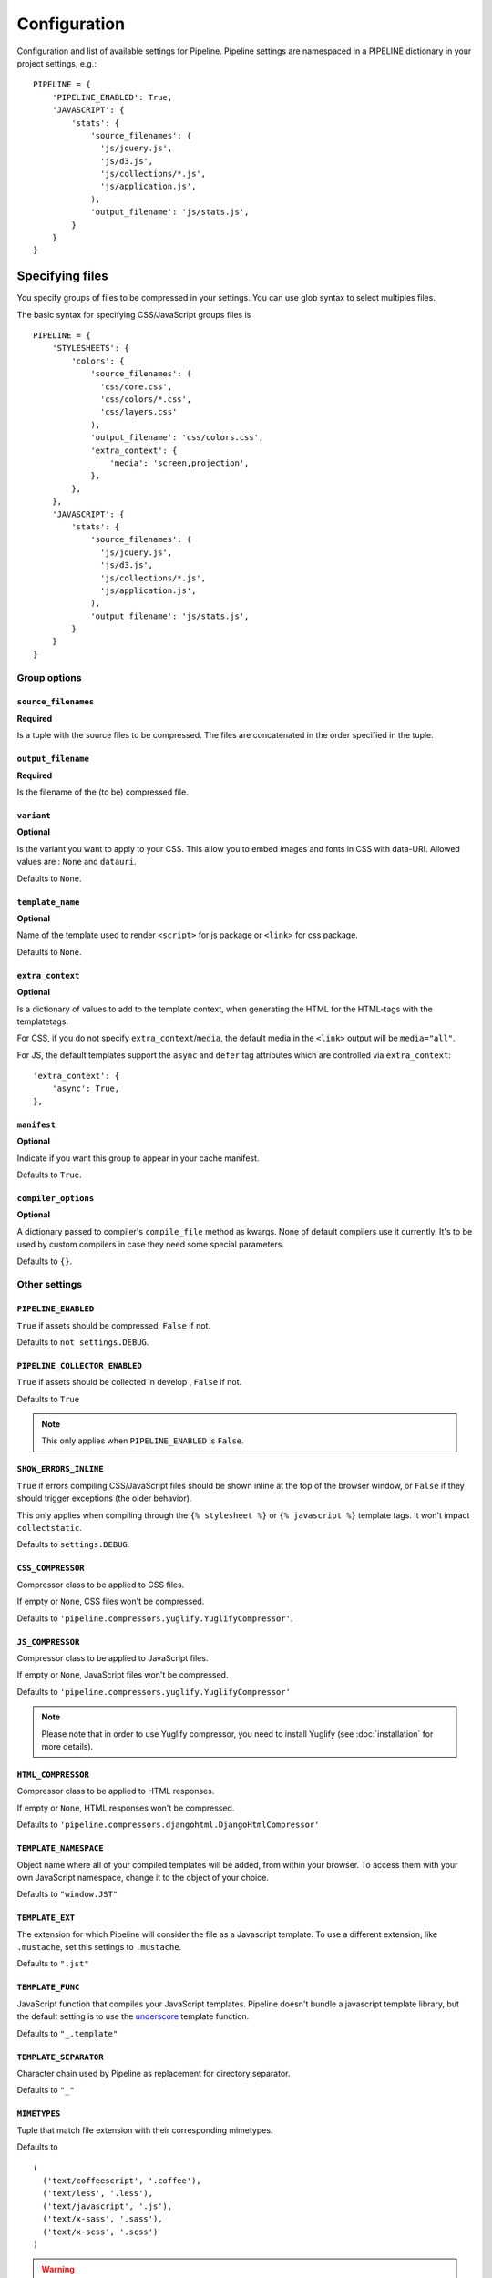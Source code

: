 .. _ref-configuration:

=============
Configuration
=============


Configuration and list of available settings for Pipeline. Pipeline settings are namespaced in a PIPELINE dictionary in your project settings, e.g.: ::

  PIPELINE = {
      'PIPELINE_ENABLED': True,
      'JAVASCRIPT': {
          'stats': {
              'source_filenames': (
                'js/jquery.js',
                'js/d3.js',
                'js/collections/*.js',
                'js/application.js',
              ),
              'output_filename': 'js/stats.js',
          }
      }
  }


Specifying files
================

You specify groups of files to be compressed in your settings. You can use glob
syntax to select multiples files.

The basic syntax for specifying CSS/JavaScript groups files is ::

  PIPELINE = {
      'STYLESHEETS': {
          'colors': {
              'source_filenames': (
                'css/core.css',
                'css/colors/*.css',
                'css/layers.css'
              ),
              'output_filename': 'css/colors.css',
              'extra_context': {
                  'media': 'screen,projection',
              },
          },
      },
      'JAVASCRIPT': {
          'stats': {
              'source_filenames': (
                'js/jquery.js',
                'js/d3.js',
                'js/collections/*.js',
                'js/application.js',
              ),
              'output_filename': 'js/stats.js',
          }
      }
  }

Group options
-------------

``source_filenames``
....................

**Required**

Is a tuple with the source files to be compressed.
The files are concatenated in the order specified in the tuple.


``output_filename``
...................

**Required**

Is the filename of the (to be) compressed file.

``variant``
...........

**Optional**

Is the variant you want to apply to your CSS. This allow you to embed images
and fonts in CSS with data-URI.
Allowed values are : ``None`` and ``datauri``.

Defaults to ``None``.

``template_name``
.................

**Optional**

Name of the template used to render ``<script>`` for js package or ``<link>`` for css package.

Defaults to ``None``.

``extra_context``
.................

**Optional**

Is a dictionary of values to add to the template context,
when generating the HTML for the HTML-tags with the templatetags.

For CSS, if you do not specify ``extra_context``/``media``, the default media in
the ``<link>`` output will be ``media="all"``.

For JS, the default templates support the ``async`` and ``defer`` tag attributes which are controlled via ``extra_context``: ::

  'extra_context': {
      'async': True,
  },

``manifest``
............

**Optional**

Indicate if you want this group to appear in your cache manifest.

Defaults to ``True``.

``compiler_options``
....................

**Optional**

A dictionary passed to compiler's ``compile_file`` method as kwargs. None of default compilers use it currently. It's to be used by custom compilers in case they need some special parameters.

Defaults to ``{}``.


Other settings
--------------

``PIPELINE_ENABLED``
....................

``True`` if assets should be compressed, ``False`` if not.

Defaults to ``not settings.DEBUG``.

``PIPELINE_COLLECTOR_ENABLED``
..............................

``True`` if assets should be collected in develop , ``False`` if not.

Defaults to ``True``

.. note::

  This only applies when ``PIPELINE_ENABLED`` is ``False``.

``SHOW_ERRORS_INLINE``
......................

``True`` if errors compiling CSS/JavaScript files should be shown inline at
the top of the browser window, or ``False`` if they should trigger exceptions
(the older behavior).

This only applies when compiling through the ``{% stylesheet %}`` or
``{% javascript %}`` template tags. It won't impact ``collectstatic``.

Defaults to ``settings.DEBUG``.

``CSS_COMPRESSOR``
..................

Compressor class to be applied to CSS files.

If empty or ``None``, CSS files won't be compressed.

Defaults to ``'pipeline.compressors.yuglify.YuglifyCompressor'``.

``JS_COMPRESSOR``
.................

Compressor class to be applied to JavaScript files.

If empty or ``None``, JavaScript files won't be compressed.

Defaults to ``'pipeline.compressors.yuglify.YuglifyCompressor'``

.. note::

  Please note that in order to use Yuglify compressor, you need to install Yuglify (see :doc:`installation` for more details).

``HTML_COMPRESSOR``
...................

Compressor class to be applied to HTML responses.

If empty or ``None``, HTML responses won't be compressed.

Defaults to ``'pipeline.compressors.djangohtml.DjangoHtmlCompressor'``

``TEMPLATE_NAMESPACE``
......................

Object name where all of your compiled templates will be added, from within your browser.
To access them with your own JavaScript namespace, change it to the object of your choice.

Defaults to ``"window.JST"``


``TEMPLATE_EXT``
................

The extension for which Pipeline will consider the file as a Javascript template.
To use a different extension, like ``.mustache``, set this settings to ``.mustache``.

Defaults to ``".jst"``

``TEMPLATE_FUNC``
.................

JavaScript function that compiles your JavaScript templates.
Pipeline doesn't bundle a javascript template library, but the default
setting is to use the
`underscore <http://documentcloud.github.com/underscore/>`_ template function.

Defaults to ``"_.template"``

``TEMPLATE_SEPARATOR``
......................

Character chain used by Pipeline as replacement for directory separator.

Defaults to ``"_"``


``MIMETYPES``
.............

Tuple that match file extension with their corresponding mimetypes.

Defaults to ::

  (
    ('text/coffeescript', '.coffee'),
    ('text/less', '.less'),
    ('text/javascript', '.js'),
    ('text/x-sass', '.sass'),
    ('text/x-scss', '.scss')
  )

.. warning::
  If you support Internet Explorer version 8 and below, you should
  declare javascript files as ``text/javascript``.


Embedding fonts and images
==========================

You can embed fonts and images directly in your compiled css, using Data-URI in
modern browsers.

To do so, setup variant group options to the method you wish to use : ::

  'STYLESHEETS' = {
      'master': {
          'source_filenames': (
            'css/core.css',
            'css/button/*.css',
          ),
          'output_filename': 'css/master.css',
          'variant': 'datauri',
      },
  }

Images and fonts are embedded following these rules :

- If asset is under **32 kilobytes** to avoid rendering delay or not rendering
  at all in Internet Explorer 8.
- If asset path contains a directory named "**embed**".

Overriding embedding settings
-----------------------------

You can override these rules using the following settings:

``EMBED_MAX_IMAGE_SIZE``
........................

Setting that controls the maximum image size (in bytes) to embed in CSS using Data-URIs.
Internet Explorer 8 has issues with assets over 32 kilobytes.

Defaults to ``32700``

``EMBED_PATH``
..............

Setting the directory that an asset needs to be in so that it is embedded

Defaults to ``r'[/]?embed/'``


Rewriting CSS urls
==================

If the source CSS contains relative URLs (i.e. relative to current file),
those URLs will be converted to full relative path.


Wrapped javascript output
=========================

All javascript output is wrapped in an anonymous function : ::

  (function(){
    //JS output...
  })();

This safety wrapper, make it difficult to pollute the global namespace by accident and improve performance.

You can override this behavior by setting ``DISABLE_WRAPPER`` to ``True``. If you want to use your own wrapper, change
the ``JS_WRAPPER`` setting. For example: ::

  JS_WRAPPER = "(function(){stuff();%s})();"
